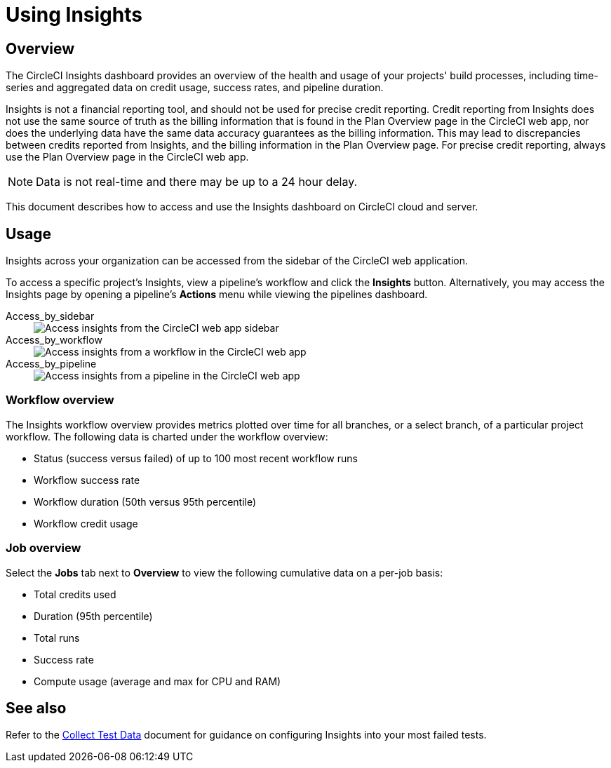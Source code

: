 = Using Insights
:page-platform: Cloud, Server v4+
:page-description: Viewing the status of repos and test performance
:experimental:
:icons: font

[#overview]
== Overview

The CircleCI Insights dashboard provides an overview of the health and usage of
your projects' build processes, including time-series and aggregated data on credit usage,
success rates, and pipeline duration.

Insights is not a financial reporting tool, and should not be used for precise credit reporting. Credit reporting from Insights does not use the same source of truth as the billing information that is found in the Plan Overview page in the CircleCI web app, nor does the underlying data have the same data accuracy guarantees as the billing information. This may lead to discrepancies between credits reported from Insights, and the billing information in the Plan Overview page. For precise credit reporting, always use the Plan Overview page in the CircleCI web app.

NOTE: Data is not real-time and there may be up to a 24 hour delay.

This document describes how to access and use the Insights dashboard on CircleCI cloud and server.

[#usage]
== Usage

Insights across your organization can be accessed from the sidebar of the
CircleCI web application.

To access a specific project's Insights, view a pipeline's workflow and click the *Insights* button. Alternatively, you may access the Insights page by opening a pipeline's *Actions* menu while viewing the pipelines dashboard.

[tabs]
====
Access_by_sidebar::
+
--
image::guides:ROOT:screen_insights_access-3.png[Access insights from the CircleCI web app sidebar]
--
Access_by_workflow::
+
--
image::guides:ROOT:screen_insights_access-2.png[Access insights from a workflow in the CircleCI web app]
--
Access_by_pipeline::
+
--
image::guides:ROOT:screen_insights_access-1.png[Access insights from a pipeline in the CircleCI web app]
--
====

[#workflow-overview]
=== Workflow overview

The Insights workflow overview provides metrics plotted over time for all branches, or a select branch, of a particular project workflow. The following data is charted under the workflow overview:

* Status (success versus failed) of up to 100 most recent workflow runs
* Workflow success rate
* Workflow duration (50th versus 95th percentile)
* Workflow credit usage

[#job-overview]
=== Job overview

Select the *Jobs* tab next to *Overview* to view the following cumulative data on a per-job basis:

* Total credits used
* Duration (95th percentile)
* Total runs
* Success rate
* Compute usage (average and max for CPU and RAM)

[#see-also]
== See also

Refer to the xref:test:collect-test-data.adoc#[Collect Test Data] document for guidance on configuring Insights into your most failed tests.
